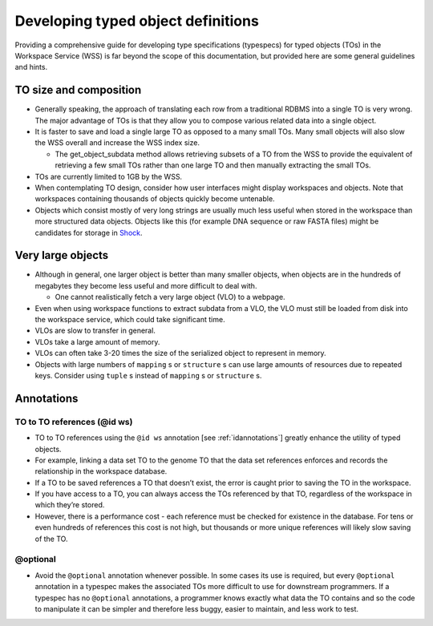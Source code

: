 Developing typed object definitions
===================================

Providing a comprehensive guide for developing type specifications (typespecs)
for typed objects (TOs) in the Workspace Service (WSS) is far beyond the scope
of this documentation, but provided here are some general guidelines and hints.

TO size and composition
-----------------------

* Generally speaking, the approach of translating each row from a traditional
  RDBMS into a single TO is very wrong. The major advantage of TOs is that
  they allow you to compose various related data into a single object.
* It is faster to save and load a single large TO as opposed to a many small
  TOs. Many small objects will also slow the WSS overall and increase the
  WSS index size.

  * The get_object_subdata method allows retrieving subsets of a TO from the
    WSS to provide the equivalent of retrieving a few small TOs rather than
    one large TO and then manually extracting the small TOs.
    
* TOs are currently limited to 1GB by the WSS.
* When contemplating TO design, consider how user interfaces might display
  workspaces and objects. Note that workspaces containing thousands of objects
  quickly become untenable.
* Objects which consist mostly of very long strings are usually much less
  useful when stored in the workspace than more structured data objects.
  Objects like this (for example DNA sequence or raw FASTA files) might be
  candidates for storage in `Shock <https://github.com/kbase/shock_service>`_.

Very large objects
------------------

* Although in general, one larger object is better than many smaller objects,
  when objects are in the hundreds of megabytes they become less useful and
  more difficult to deal with.

  * One cannot realistically fetch a very large object (VLO) to a webpage.

* Even when using workspace functions to extract subdata from a VLO, the VLO
  must still be loaded from disk into the workspace service, which could take
  significant time.
* VLOs are slow to transfer in general.
* VLOs take a large amount of memory.
* VLOs can often take 3-20 times the size of the serialized object to represent
  in memory.
* Objects with large numbers of ``mapping`` s or ``structure`` s can use large
  amounts of resources due to repeated keys. Consider using ``tuple`` s instead
  of ``mapping`` s or ``structure`` s.

Annotations
-----------

TO to TO references (@id ws)
^^^^^^^^^^^^^^^^^^^^^^^^^^^^

* TO to TO references using the ``@id ws`` annotation [see
  :ref:`idannotations`] greatly enhance the utility of typed objects.
* For example, linking a data set TO to the genome TO that the data set
  references enforces and records the relationship in the workspace database.
* If a TO to be saved references a TO that doesn’t exist, the error is caught
  prior to saving the TO in the workspace.
* If you have access to a TO, you can always access the TOs referenced by that
  TO, regardless of the workspace in which they’re stored.
* However, there is a performance cost - each reference must be checked for
  existence in the database. For tens or even hundreds of references this cost
  is not high, but thousands or more unique references will likely slow
  saving of the TO.
  
@optional
^^^^^^^^^

* Avoid the ``@optional`` annotation whenever possible. In some cases its use
  is required, but every ``@optional`` annotation in a typespec makes the 
  associated TOs more difficult to use for downstream programmers.
  If a typespec has no ``@optional`` annotations, a programmer knows exactly
  what data the TO contains and so the code to manipulate it can be simpler and
  therefore less buggy, easier to maintain, and less work to test.

